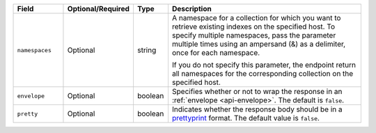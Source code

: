 .. list-table::
   :header-rows: 1
   :widths: 15 10 10 65

   * - Field
     - Optional/Required
     - Type
     - Description
       
   * - ``namespaces``
     - Optional
     - string
     - A namespace for a collection for which you want to retrieve
       existing indexes on the specified host. To specify multiple
       namespaces, pass the parameter multiple times using an ampersand
       (&) as a delimiter, once for each namespace.

       .. example::

          ?namespaces=data.stocks&namespaces=data.zips&pretty=true 

       If you do not specify this parameter, the endpoint
       return all namespaces for the corresponding collection on
       the specified host.

   * - ``envelope``
     - Optional
     - boolean
     - Specifies whether or not to wrap the response in an
       :ref:`envelope <api-envelope>`. The default is ``false``.

   * - ``pretty``
     - Optional
     - boolean
     - Indicates whether the response body should be in a 
       `prettyprint <https://en.wikipedia.org/wiki/Prettyprint?oldid=791126873>`_ format.
       The default value is ``false``.